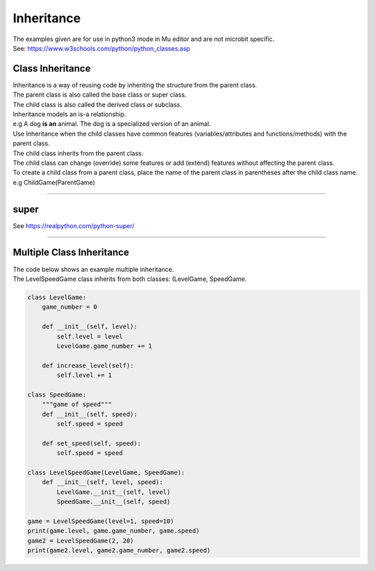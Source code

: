 ====================================================
Inheritance
====================================================

| The examples given are for use in python3 mode in Mu editor and are not microbit specific.
| See: https://www.w3schools.com/python/python_classes.asp

Class Inheritance
--------------------

| Inheritance is a way of reusing code by inheriting the structure from the parent class. 
| The parent class is also called the base class or super class. 
| The child class is also called the derived class or subclass.

.. image:: images/inheritance.png
    :scale: 100 %
    :align: center
    :alt: Inheritance

| Inheritance models an is-a relationship. 
| e.g A dog **is an** animal. The dog is a specialized version of an animal.
| Use Inheritance when the child classes have common features (variables/attributes and functions/methods) with the parent class.
| The child class inherits from the parent class.
| The child class can change (override) some features or add (extend) features without affecting the parent class.

| To create a child class from a parent class, place the name of the parent class in parentheses after the child class name. e.g ChildGame(ParentGame)

----

super
-----------

See https://realpython.com/python-super/


----

Multiple Class Inheritance
-----------------------------

| The code below shows an example multiple inheritance.
| The LevelSpeedGame class inherits from both classes: (LevelGame, SpeedGame.

.. code-block:: python

    class LevelGame:
        game_number = 0
        
        def __init__(self, level):
            self.level = level
            LevelGame.game_number += 1
            
        def increase_level(self):
            self.level += 1
            
    class SpeedGame:
        """game of speed"""
        def __init__(self, speed):
            self.speed = speed

        def set_speed(self, speed):
            self.speed = speed
            
    class LevelSpeedGame(LevelGame, SpeedGame):
        def __init__(self, level, speed):
            LevelGame.__init__(self, level)
            SpeedGame.__init__(self, speed)
            
    game = LevelSpeedGame(level=1, speed=10)
    print(game.level, game.game_number, game.speed)
    game2 = LevelSpeedGame(2, 20)
    print(game2.level, game2.game_number, game2.speed)


